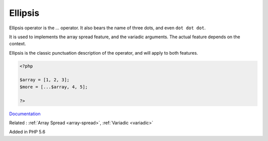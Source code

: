 .. _ellipsis:
.. meta::
	:description:
		Ellipsis: Ellipsis operator is the `.
	:twitter:card: summary_large_image
	:twitter:site: @exakat
	:twitter:title: Ellipsis
	:twitter:description: Ellipsis: Ellipsis operator is the `
	:twitter:creator: @exakat
	:og:title: Ellipsis
	:og:type: article
	:og:description: Ellipsis operator is the `
	:og:url: https://php-dictionary.readthedocs.io/en/latest/dictionary/ellipsis.ini.html
	:og:locale: en


Ellipsis
--------

Ellipsis operator is the `...` operator. It also bears the name of three dots, and even ``dot dot dot``. 

It is used to implements the array spread feature, and the variadic arguments. The actual feature depends on the context. 

Ellipsis is the classic punctuation description of the operator, and will apply to both features.


.. code-block:: php
   
   <?php
   
   $array = [1, 2, 3];
   $more = [...$array, 4, 5];
   
   ?>


`Documentation <https://en.wikipedia.org/wiki/Ellipsis>`__

Related : :ref:`Array Spread <array-spread>`, :ref:`Variadic <variadic>`

Added in PHP 5.6
